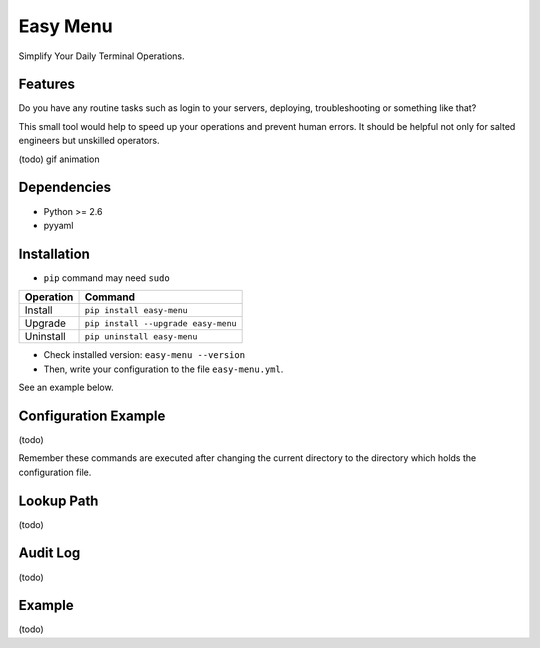 =========
Easy Menu
=========

Simplify Your Daily Terminal Operations.

.. image:: https://travis-ci.org/mogproject/easy-menu.svg?branch=v1.0
   :target: https://travis-ci.org/mogproject/easy-menu
   :alt: Build Status

.. image:: https://coveralls.io/repos/mogproject/easy-menu/badge.svg?branch=v1.0&service=github
   :target: https://coveralls.io/github/mogproject/easy-menu?branch=master
   :alt: Coverage Status

.. image:: https://img.shields.io/badge/license-Apache%202.0-blue.svg
   :target: http://choosealicense.com/licenses/apache-2.0/
   :alt: License

.. image:: https://badge.waffle.io/mogproject/easy-menu.svg?label=ready&title=Ready
   :target: https://waffle.io/mogproject/easy-menu
   :alt: 'Stories in Ready'

--------
Features
--------

Do you have any routine tasks such as login to your servers, deploying, troubleshooting or something like that?

This small tool would help to speed up your operations and prevent human errors.
It should be helpful not only for salted engineers but unskilled operators.

(todo) gif animation

------------
Dependencies
------------

* Python >= 2.6
* pyyaml

------------
Installation
------------

* ``pip`` command may need ``sudo``

+-------------+---------------------------------------+
| Operation   | Command                               |
+=============+=======================================+
| Install     |``pip install easy-menu``              |
+-------------+---------------------------------------+
| Upgrade     |``pip install --upgrade easy-menu``    |
+-------------+---------------------------------------+
| Uninstall   |``pip uninstall easy-menu``            |
+-------------+---------------------------------------+

* Check installed version: ``easy-menu --version``

* Then, write your configuration to the file ``easy-menu.yml``.

See an example below.

---------------------
Configuration Example
---------------------

(todo)

Remember these commands are executed after changing the current directory to the directory which holds the configuration file.

-----------
Lookup Path
-----------

(todo)

---------
Audit Log
---------

(todo)

-------
Example
-------

(todo)


